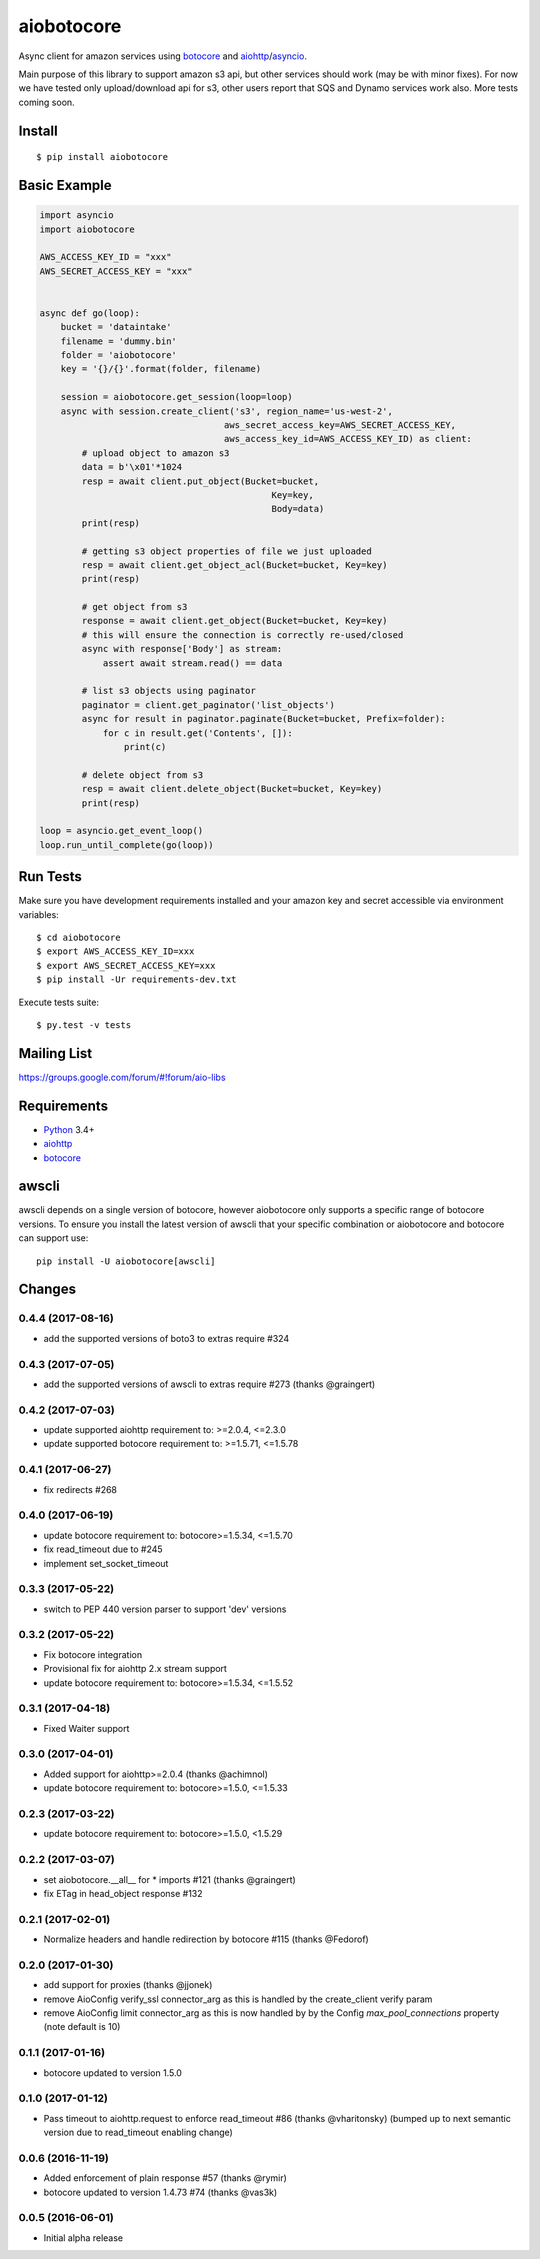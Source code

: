 aiobotocore
===========
.. image:: https://travis-ci.org/aio-libs/aiobotocore.svg?branch=master
    :target: https://travis-ci.org/aio-libs/aiobotocore
.. image:: https://codecov.io/gh/aio-libs/aiobotocore/branch/master/graph/badge.svg
    :target: https://codecov.io/gh/aio-libs/aiobotocore
.. image:: https://img.shields.io/pypi/v/aiobotocore.svg
    :target: https://pypi.python.org/pypi/aiobotocore
.. image:: https://badges.gitter.im/Join%20Chat.svg
    :target: https://gitter.im/aio-libs/aiobotocore
    :alt: Chat on Gitter



Async client for amazon services using botocore_ and aiohttp_/asyncio_.

Main purpose of this library to support amazon s3 api, but other services
should work (may be with minor fixes). For now we have tested
only upload/download api for s3, other users report that SQS and Dynamo
services work also. More tests coming soon.


Install
-------
::

    $ pip install aiobotocore


Basic Example
-------------

.. code:: python

    import asyncio
    import aiobotocore

    AWS_ACCESS_KEY_ID = "xxx"
    AWS_SECRET_ACCESS_KEY = "xxx"


    async def go(loop):
        bucket = 'dataintake'
        filename = 'dummy.bin'
        folder = 'aiobotocore'
        key = '{}/{}'.format(folder, filename)

        session = aiobotocore.get_session(loop=loop)
        async with session.create_client('s3', region_name='us-west-2',
                                       aws_secret_access_key=AWS_SECRET_ACCESS_KEY,
                                       aws_access_key_id=AWS_ACCESS_KEY_ID) as client:
            # upload object to amazon s3
            data = b'\x01'*1024
            resp = await client.put_object(Bucket=bucket,
                                                Key=key,
                                                Body=data)
            print(resp)

            # getting s3 object properties of file we just uploaded
            resp = await client.get_object_acl(Bucket=bucket, Key=key)
            print(resp)

            # get object from s3
            response = await client.get_object(Bucket=bucket, Key=key)
            # this will ensure the connection is correctly re-used/closed
            async with response['Body'] as stream:
                assert await stream.read() == data

            # list s3 objects using paginator
            paginator = client.get_paginator('list_objects')
            async for result in paginator.paginate(Bucket=bucket, Prefix=folder):
                for c in result.get('Contents', []):
                    print(c)

            # delete object from s3
            resp = await client.delete_object(Bucket=bucket, Key=key)
            print(resp)

    loop = asyncio.get_event_loop()
    loop.run_until_complete(go(loop))


Run Tests
---------

Make sure you have development requirements installed and your amazon key and
secret accessible via environment variables:

::

    $ cd aiobotocore
    $ export AWS_ACCESS_KEY_ID=xxx
    $ export AWS_SECRET_ACCESS_KEY=xxx
    $ pip install -Ur requirements-dev.txt

Execute tests suite:

::

    $ py.test -v tests


Mailing List
------------

https://groups.google.com/forum/#!forum/aio-libs


Requirements
------------
* Python_ 3.4+
* aiohttp_
* botocore_

.. _Python: https://www.python.org
.. _asyncio: http://docs.python.org/3.4/library/asyncio.html
.. _botocore: https://github.com/boto/botocore
.. _aiohttp: https://github.com/KeepSafe/aiohttp


awscli
------

awscli depends on a single version of botocore, however aiobotocore only supports a
specific range of botocore versions. To ensure you install the latest version of
awscli that your specific combination or aiobotocore and botocore can support use::

    pip install -U aiobotocore[awscli]

Changes
-------
0.4.4 (2017-08-16)
^^^^^^^^^^^^^^^^^^
* add the supported versions of boto3 to extras require #324

0.4.3 (2017-07-05)
^^^^^^^^^^^^^^^^^^
* add the supported versions of awscli to extras require #273 (thanks @graingert)

0.4.2 (2017-07-03)
^^^^^^^^^^^^^^^^^^
* update supported aiohttp requirement to: >=2.0.4, <=2.3.0
* update supported botocore requirement to: >=1.5.71, <=1.5.78

0.4.1 (2017-06-27)
^^^^^^^^^^^^^^^^^^
* fix redirects #268

0.4.0 (2017-06-19)
^^^^^^^^^^^^^^^^^^
* update botocore requirement to: botocore>=1.5.34, <=1.5.70
* fix read_timeout due to #245
* implement set_socket_timeout

0.3.3 (2017-05-22)
^^^^^^^^^^^^^^^^^^
* switch to PEP 440 version parser to support 'dev' versions

0.3.2 (2017-05-22)
^^^^^^^^^^^^^^^^^^
* Fix botocore integration
* Provisional fix for aiohttp 2.x stream support
* update botocore requirement to: botocore>=1.5.34, <=1.5.52

0.3.1 (2017-04-18)
^^^^^^^^^^^^^^^^^^
* Fixed Waiter support

0.3.0 (2017-04-01)
^^^^^^^^^^^^^^^^^^
* Added support for aiohttp>=2.0.4 (thanks @achimnol)
* update botocore requirement to: botocore>=1.5.0, <=1.5.33

0.2.3 (2017-03-22)
^^^^^^^^^^^^^^^^^^
* update botocore requirement to: botocore>=1.5.0, <1.5.29

0.2.2 (2017-03-07)
^^^^^^^^^^^^^^^^^^
* set aiobotocore.__all__ for * imports #121 (thanks @graingert)
* fix ETag in head_object response #132

0.2.1 (2017-02-01)
^^^^^^^^^^^^^^^^^^
* Normalize headers and handle redirection by botocore #115 (thanks @Fedorof)

0.2.0 (2017-01-30)
^^^^^^^^^^^^^^^^^^
* add support for proxies (thanks @jjonek)
* remove AioConfig verify_ssl connector_arg as this is handled by the
  create_client verify param
* remove AioConfig limit connector_arg as this is now handled by
  by the Config `max_pool_connections` property (note default is 10)

0.1.1 (2017-01-16)
^^^^^^^^^^^^^^^^^^
* botocore updated to version 1.5.0

0.1.0 (2017-01-12)
^^^^^^^^^^^^^^^^^^
* Pass timeout to aiohttp.request to enforce read_timeout #86 (thanks @vharitonsky)
  (bumped up to next semantic version due to read_timeout enabling change)

0.0.6 (2016-11-19)
^^^^^^^^^^^^^^^^^^

* Added enforcement of plain response #57 (thanks @rymir)
* botocore updated to version 1.4.73 #74 (thanks @vas3k)


0.0.5 (2016-06-01)
^^^^^^^^^^^^^^^^^^

* Initial alpha release

